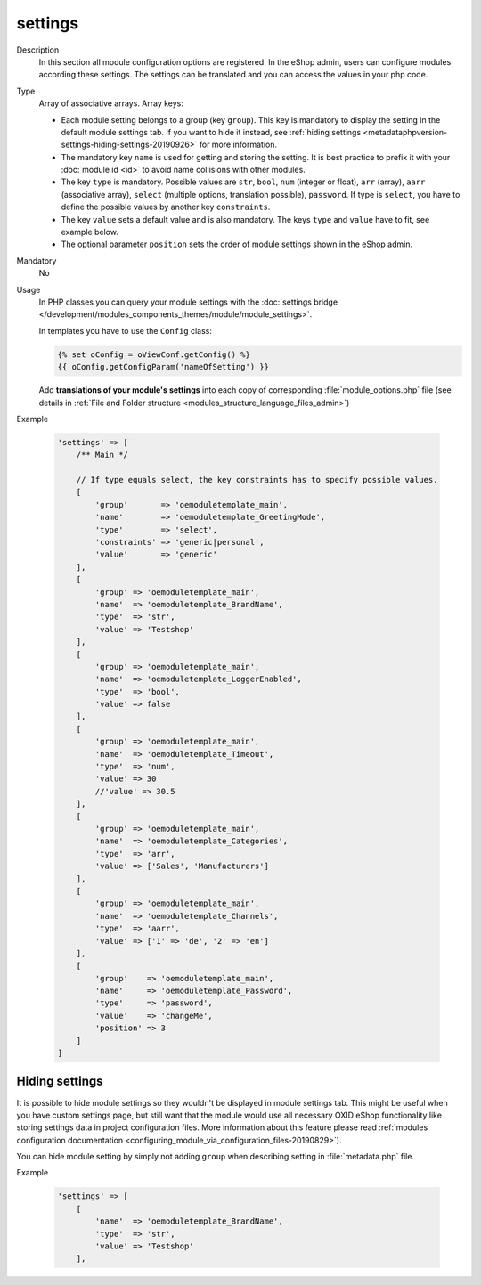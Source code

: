 .. _metadataphpversion-settings-20190911:

settings
========

Description
    In this section all module configuration options are registered. In the eShop admin, users can configure
    modules according these settings.
    The settings can be translated and you can access the values in your php code.

Type
    Array of associative arrays. Array keys:

    * Each module setting belongs to a group (key ``group``). This key is mandatory to display the setting in the default module settings tab. If you want to hide it instead, see :ref:`hiding settings <metadataphpversion-settings-hiding-settings-20190926>` for more information.
    * The mandatory key ``name`` is used for getting and storing the setting.
      It is best practice to prefix it with your :doc:`module id <id>` to avoid name
      collisions with other modules.
    * The key ``type`` is mandatory. Possible values are ``str``, ``bool``, ``num`` (integer or float), ``arr`` (array),
      ``aarr`` (associative array), ``select`` (multiple options, translation possible), ``password``.
      If type is ``select``, you have to define the possible values by another key ``constraints``.
    * The key ``value`` sets a default value and is also mandatory. The keys ``type`` and ``value`` have to fit, see
      example below.
    * The optional parameter ``position`` sets the order of module settings shown in the eShop admin.

Mandatory
    No

Usage
    In PHP classes you can query your module settings with the :doc:`settings bridge </development/modules_components_themes/module/module_settings>`.

    In templates you have to use the ``Config`` class:
    
    .. code:: smarty

        {% set oConfig = oViewConf.getConfig() %}
        {{ oConfig.getConfigParam('nameOfSetting') }}

    Add **translations of your module's settings** into each copy of corresponding :file:`module_options.php` file
    (see details in :ref:`File and Folder structure <modules_structure_language_files_admin>`)

Example

    .. code:: php

        'settings' => [
            /** Main */

            // If type equals select, the key constraints has to specify possible values.
            [
                'group'       => 'oemoduletemplate_main',
                'name'        => 'oemoduletemplate_GreetingMode',
                'type'        => 'select',
                'constraints' => 'generic|personal',
                'value'       => 'generic'
            ],
            [
                'group' => 'oemoduletemplate_main',
                'name'  => 'oemoduletemplate_BrandName',
                'type'  => 'str',
                'value' => 'Testshop'
            ],
            [
                'group' => 'oemoduletemplate_main',
                'name'  => 'oemoduletemplate_LoggerEnabled',
                'type'  => 'bool',
                'value' => false
            ],
            [
                'group' => 'oemoduletemplate_main',
                'name'  => 'oemoduletemplate_Timeout',
                'type'  => 'num',
                'value' => 30
                //'value' => 30.5
            ],
            [
                'group' => 'oemoduletemplate_main',
                'name'  => 'oemoduletemplate_Categories',
                'type'  => 'arr',
                'value' => ['Sales', 'Manufacturers']
            ],
            [
                'group' => 'oemoduletemplate_main',
                'name'  => 'oemoduletemplate_Channels',
                'type'  => 'aarr',
                'value' => ['1' => 'de', '2' => 'en']
            ],
            [
                'group'    => 'oemoduletemplate_main',
                'name'     => 'oemoduletemplate_Password',
                'type'     => 'password',
                'value'    => 'changeMe',
                'position' => 3
            ]
        ]

.. _metadataphpversion-settings-hiding-settings-20190926:

Hiding settings
---------------

It is possible to hide module settings so they wouldn't be displayed in module settings tab.
This might be useful when you have custom settings page, but still want that the module would 
use all necessary OXID eShop functionality like storing settings data in
project configuration files. More information about this feature please read
:ref:`modules configuration documentation <configuring_module_via_configuration_files-20190829>`).

You can hide module setting by simply not adding ``group`` when describing setting in :file:`metadata.php` file.

Example

    .. code:: php

        'settings' => [
            [
                'name'  => 'oemoduletemplate_BrandName',
                'type'  => 'str',
                'value' => 'Testshop'
            ],
